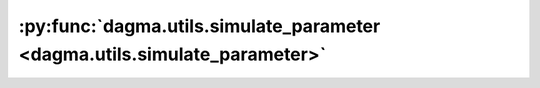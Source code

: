 :py:func:`dagma.utils.simulate_parameter <dagma.utils.simulate_parameter>`
==========================================================================
.. _dagma.utils.simulate_parameter:
.. py:function:: dagma.utils.simulate_parameter(B: numpy.ndarray, w_ranges: List[Tuple[float, float]] = ((-2.0, -0.5), (0.5, 2.0))) -> numpy.ndarray

   Simulate SEM parameters for a DAG.

   :param B: :math:`[d, d]` binary adj matrix of DAG.
   :type B: np.ndarray
   :param w_ranges: disjoint weight ranges, by default :math:`((-2.0, -0.5), (0.5, 2.0))`.
   :type w_ranges: typing.List[typing.Tuple[float,float]], optional

   :returns: :math:`[d, d]` weighted adj matrix of DAG.
   :rtype: np.ndarray



